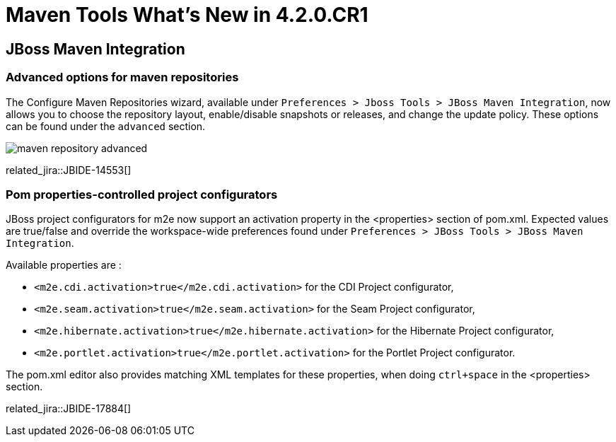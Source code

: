 = Maven Tools What's New in 4.2.0.CR1
:page-layout: whatsnew
:page-component_id: maven
:page-component_version: 4.2.0.CR1
:page-product_id: jbt_core 
:page-product_version: 4.2.0.CR1

== JBoss Maven Integration
=== Advanced options for maven repositories

The Configure Maven Repositories wizard, available under `Preferences > Jboss Tools > JBoss Maven Integration`, now allows you to choose the repository layout, enable/disable snapshots or releases, and change the update policy. These options can be found under the `advanced` section. 

image::./images/maven_repository_advanced.png[]

related_jira::JBIDE-14553[]

=== Pom properties-controlled project configurators

JBoss project configurators for m2e now support an activation property in the <properties> section of pom.xml. Expected values are true/false and override the workspace-wide preferences found under `Preferences > JBoss Tools > JBoss Maven Integration`.  

Available properties are : 

- `<m2e.cdi.activation>true</m2e.cdi.activation>` for the CDI Project configurator,
- `<m2e.seam.activation>true</m2e.seam.activation>` for the Seam Project configurator,
- `<m2e.hibernate.activation>true</m2e.hibernate.activation>` for the Hibernate Project configurator,
- `<m2e.portlet.activation>true</m2e.portlet.activation>` for the Portlet Project configurator.

The pom.xml editor also provides matching XML templates for these properties, when doing `ctrl+space` in the <properties> section.

related_jira::JBIDE-17884[]